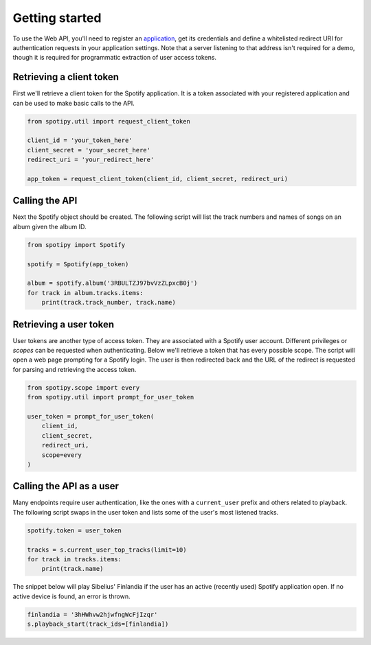 .. _getting-started:

Getting started
===============
To use the Web API, you'll need to register an
`application <https://developer.spotify.com/dashboard/applications>`_,
get its credentials and define a whitelisted redirect URI for authentication
requests in your application settings.
Note that a server listening to that address isn't required for a demo,
though it is required for programmatic extraction of user access tokens.

Retrieving a client token
-------------------------
First we'll retrieve a client token for the Spotify application.
It is a token associated with your registered application
and can be used to make basic calls to the API.

.. code:: python

    from spotipy.util import request_client_token

    client_id = 'your_token_here'
    client_secret = 'your_secret_here'
    redirect_uri = 'your_redirect_here'

    app_token = request_client_token(client_id, client_secret, redirect_uri)

Calling the API
---------------
Next the Spotify object should be created.
The following script will list the track numbers and names of songs
on an album given the album ID.

.. code:: python

    from spotipy import Spotify

    spotify = Spotify(app_token)

    album = spotify.album('3RBULTZJ97bvVzZLpxcB0j')
    for track in album.tracks.items:
        print(track.track_number, track.name)

Retrieving a user token
-----------------------
User tokens are another type of access token.
They are associated with a Spotify user account.
Different privileges or `scopes` can be requested when authenticating.
Below we'll retrieve a token that has every possible scope.
The script will open a web page prompting for a Spotify login.
The user is then redirected back and the URL of the redirect is requested
for parsing and retrieving the access token.

.. code:: python

    from spotipy.scope import every
    from spotipy.util import prompt_for_user_token

    user_token = prompt_for_user_token(
        client_id,
        client_secret,
        redirect_uri,
        scope=every
    )

Calling the API as a user
-------------------------
Many endpoints require user authentication,
like the ones with a ``current_user`` prefix and others related to playback.
The following script swaps in the user token and
lists some of the user's most listened tracks.

.. code:: python

    spotify.token = user_token

    tracks = s.current_user_top_tracks(limit=10)
    for track in tracks.items:
        print(track.name)

The snippet below will play Sibelius' Finlandia if the user has
an active (recently used) Spotify application open.
If no active device is found, an error is thrown.

.. code:: python

    finlandia = '3hHWhvw2hjwfngWcFjIzqr'
    s.playback_start(track_ids=[finlandia])
